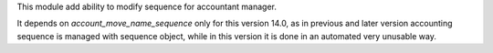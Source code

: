 This module add ability to modify sequence for accountant manager.

It depends on `account_move_name_sequence` only for this version 14.0, as in previous and later version accounting sequence is managed with sequence object, while in this version it is done in an automated very unusable way.
